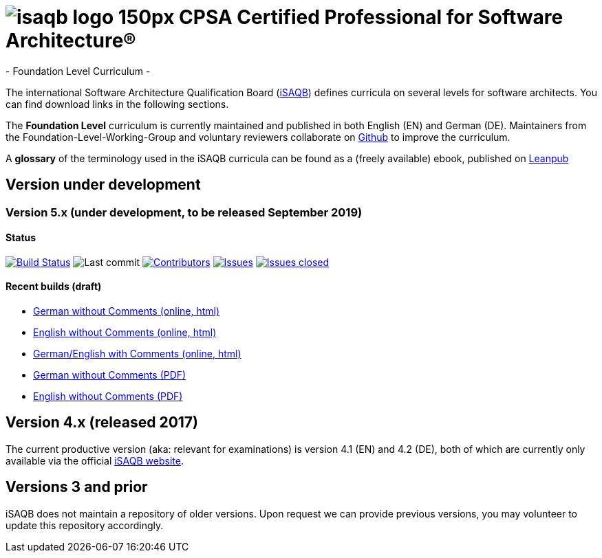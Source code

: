 = image:images/isaqb-logo-150px.jpg[] CPSA Certified Professional for Software Architecture®
- Foundation Level Curriculum -

:TOC:

The international Software Architecture Qualification Board (link:https://isaqb.org[iSAQB]) defines curricula on several levels for software architects. You can find download links in the following sections.

The **Foundation Level** curriculum is currently maintained and published in both English (EN) and German (DE). Maintainers from the Foundation-Level-Working-Group and voluntary reviewers collaborate on https://github.com/isaqb-org[Github] to improve the curriculum.


A **glossary** of the terminology used in the iSAQB curricula can be found as a (freely available) ebook, published on https://leanpub.com/isaqbglossary/read[Leanpub]

== Version under development

=== Version 5.x (under development, to be released September 2019) 

==== Status
image:https://travis-ci.org/isaqb-org/curriculum-foundation.svg?branch=master["Build Status", link="https://travis-ci.org/isaqb-org/curriculum-foundation"]
image:https://img.shields.io/github/last-commit/isaqb-org/curriculum-foundation/master.svg["Last commit"]
image:https://img.shields.io/github/contributors/isaqb-org/curriculum-foundation.svg["Contributors",link="https://github.com/isaqb-org/curriculum-foundation/graphs/contributors"]
image:https://img.shields.io/github/issues/isaqb-org/curriculum-foundation.svg["Issues",link="https://github.com/isaqb-org/curriculum-foundation/issues"]
image:https://img.shields.io/github/issues-closed/isaqb-org/curriculum-foundation.svg["Issues closed",link="https://github.com/isaqb-org/curriculum-foundation/issues?utf8=%E2%9C%93&q=is%3Aissue+is%3Aclosed+"]


==== Recent builds (draft) 

- link:foundation-curriculum_de.html[German without Comments (online, html)]
- link:foundation-curriculum_en.html[English without Comments (online, html)]
- link:foundation-curriculum_remarks_de_en.html[German/English with Comments (online, html)]
- link:foundation-curriculum_de.pdf[German without Comments (PDF)]
- link:foundation-curriculum_en.pdf[English without Comments (PDF)]


== Version 4.x (released 2017)

The current productive version (aka: relevant for examinations) is version 4.1 (EN) and 4.2 (DE), both of which are currently only available via the official https://isaqb.org[iSAQB website].

== Versions 3 and prior

iSAQB does not maintain a repository of older versions. Upon request we can provide previous versions,
you may volunteer to update this repository accordingly.

